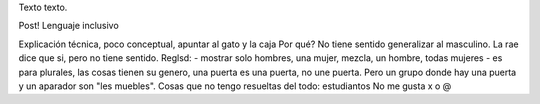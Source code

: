 .. title: Bleh
.. date: 2019-01-19 18:01:00
.. tags: separados por COMA

Texto texto.


.. image:: /images/budapest-frio1.jpeg   # FIXME
    :alt: El auto tapado de hielo, ese frío hacía   # FIXME
    :target: url!!   # FIXME


Post! Lenguaje inclusivo

Explicación técnica, poco conceptual, apuntar al gato y la caja
Por qué? No tiene sentido generalizar al masculino. La rae dice que si, pero no tiene sentido.
Reglsd:
- mostrar solo hombres, una mujer, mezcla, un hombre, todas mujeres
- es para plurales, las cosas tienen su genero, una puerta es una puerta, no une puerta. Pero un grupo donde hay una puerta y un aparador son "les muebles".
Cosas que no tengo resueltas del todo: estudiantos
No me gusta x o @



